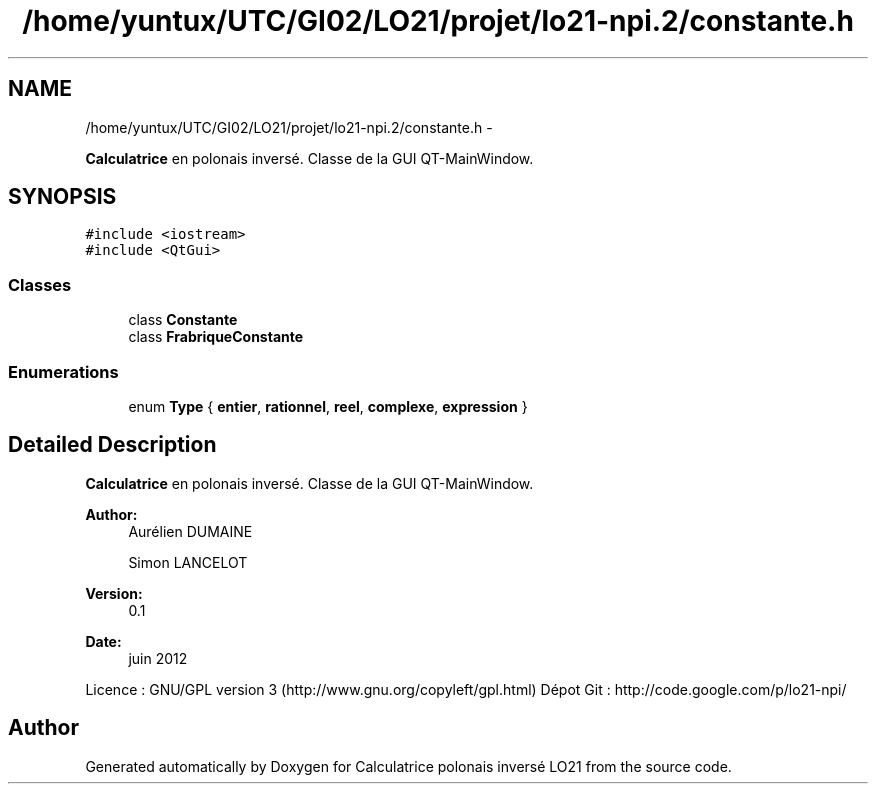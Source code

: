 .TH "/home/yuntux/UTC/GI02/LO21/projet/lo21-npi.2/constante.h" 3 "Thu Jun 7 2012" "Calculatrice polonais inversé LO21" \" -*- nroff -*-
.ad l
.nh
.SH NAME
/home/yuntux/UTC/GI02/LO21/projet/lo21-npi.2/constante.h \- 
.PP
\fBCalculatrice\fP en polonais inversé\&. Classe de la GUI QT-MainWindow\&.  

.SH SYNOPSIS
.br
.PP
\fC#include <iostream>\fP
.br
\fC#include <QtGui>\fP
.br

.SS "Classes"

.in +1c
.ti -1c
.RI "class \fBConstante\fP"
.br
.ti -1c
.RI "class \fBFrabriqueConstante\fP"
.br
.in -1c
.SS "Enumerations"

.in +1c
.ti -1c
.RI "enum \fBType\fP { \fBentier\fP, \fBrationnel\fP, \fBreel\fP, \fBcomplexe\fP, \fBexpression\fP }"
.br
.in -1c
.SH "Detailed Description"
.PP 
\fBCalculatrice\fP en polonais inversé\&. Classe de la GUI QT-MainWindow\&. 

\fBAuthor:\fP
.RS 4
Aurélien DUMAINE 
.PP
Simon LANCELOT 
.RE
.PP
\fBVersion:\fP
.RS 4
0\&.1 
.RE
.PP
\fBDate:\fP
.RS 4
juin 2012
.RE
.PP
Licence : GNU/GPL version 3 (http://www.gnu.org/copyleft/gpl.html) Dépot Git : http://code.google.com/p/lo21-npi/ 
.SH "Author"
.PP 
Generated automatically by Doxygen for Calculatrice polonais inversé LO21 from the source code\&.
